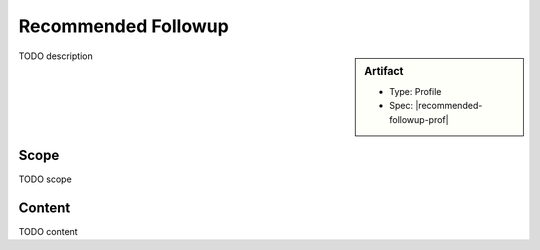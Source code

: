 .. _recommended_followup:

Recommended Followup
====================

.. sidebar:: Artifact

    * Type: Profile
    * Spec: |recommended-followup-prof|

TODO description

Scope
^^^^^
TODO scope

Content
^^^^^^^
TODO content

.. excel-table::
   :file: ../_files/emerge-fhir-resources-definitions.xlsx
   :sheet: RecommendedFollowup
   :overflow: false
   :row_header: false
   :col_header: false
   :colwidths: [20, 20, 20, 70, 50, 130, 375]
   :selection: A1:G15
